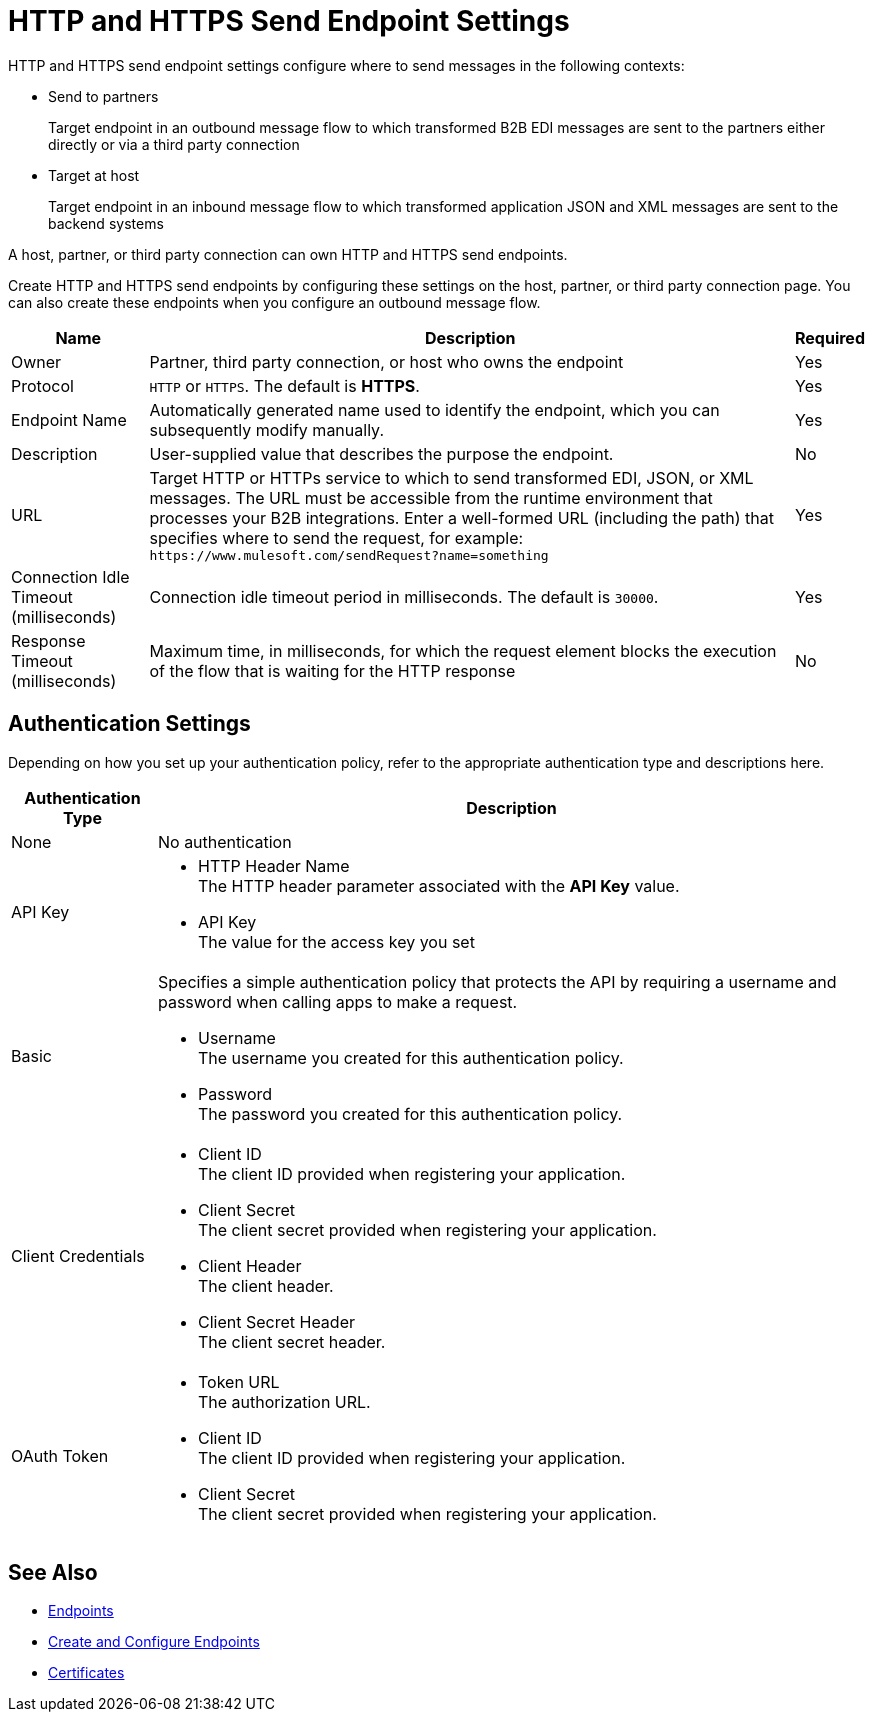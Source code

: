 = HTTP and HTTPS Send Endpoint Settings

HTTP and HTTPS send endpoint settings configure where to send messages in the following contexts:

* Send to partners
+
Target endpoint in an outbound message flow to which transformed B2B EDI messages are sent to the partners either directly or via a third party connection
+
* Target at host
+
Target endpoint in an inbound message flow to which transformed application JSON and XML messages are sent to the backend systems

A host, partner, or third party connection can own HTTP and HTTPS send endpoints.

Create HTTP and HTTPS send endpoints by configuring these settings on the host, partner, or third party connection page. You can also create these endpoints when you configure an outbound message flow.

[%header%autowidth.spread]
|===
|Name |Description |Required
| Owner
| Partner, third party connection, or host who owns the endpoint
| Yes

|Protocol
| `HTTP` or `HTTPS`. The default is *HTTPS*.
|Yes

|Endpoint Name
|Automatically generated name used to identify the endpoint, which you can subsequently modify manually.
|Yes

|Description
|User-supplied value that describes the purpose the endpoint.
|No

|URL
|Target HTTP or HTTPs service to which to send transformed EDI, JSON, or XML messages. The URL must be accessible from the runtime environment that processes your B2B integrations.
Enter a well-formed URL (including the path) that specifies where to send the request, for example:
`+https://www.mulesoft.com/sendRequest?name=something+`
|Yes

|Connection Idle Timeout (milliseconds)
|Connection idle timeout period in milliseconds. The default is `30000`.
|Yes

|Response Timeout (milliseconds)
|Maximum time, in milliseconds, for which the request element blocks the execution of the flow that is waiting for the HTTP response
|No
|===

== Authentication Settings

Depending on how you set up your authentication policy, refer to the appropriate authentication type and descriptions here.

[%header%autowidth.spread]
|===
|Authentication Type |Description
|None
|No authentication

|API Key
a| * HTTP Header Name +
The HTTP header parameter associated with the *API Key* value. +
* API Key +
The value for the access key you set

|Basic
a|Specifies a simple authentication policy that protects the API by requiring a username and password when calling apps to make a request.

* Username +
The username you created for this authentication policy.
* Password +
The password you created for this authentication policy.

|Client Credentials
a|* Client ID +
The client ID provided when registering your application.
* Client Secret +
The client secret provided when registering your application.
* Client Header +
The client header.
* Client Secret Header +
The client secret header.

|OAuth Token
a|* Token URL +
The authorization URL.
* Client ID +
The client ID provided when registering your application.
* Client Secret +
The client secret provided when registering your application.
|===

== See Also

* xref:endpoints.adoc[Endpoints]
* xref:create-endpoint.adoc[Create and Configure Endpoints]
* xref:Certificates.adoc[Certificates]
